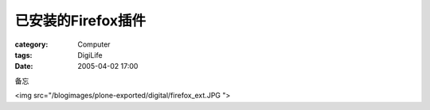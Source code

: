 ##########################
已安装的Firefox插件
##########################
:category: Computer
:tags: DigiLife
:date: 2005-04-02 17:00



备忘

<img src="/blogimages/plone-exported/digital/firefox_ext.JPG  ">